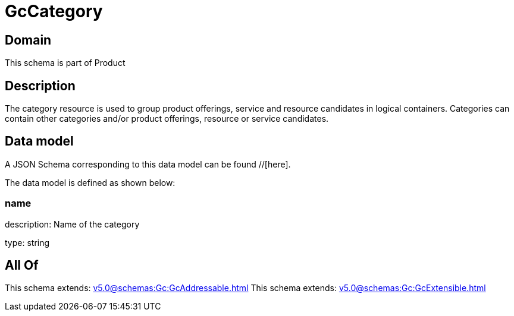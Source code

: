 = GcCategory

[#domain]
== Domain

This schema is part of Product

[#description]
== Description
The category resource is used to group product offerings, service and resource candidates in logical containers. Categories can contain other categories and/or product offerings, resource or service candidates.


[#data_model]
== Data model

A JSON Schema corresponding to this data model can be found //[here].



The data model is defined as shown below:


=== name
description: Name of the category

type: string


[#all_of]
== All Of

This schema extends: xref:v5.0@schemas:Gc:GcAddressable.adoc[]
This schema extends: xref:v5.0@schemas:Gc:GcExtensible.adoc[]
